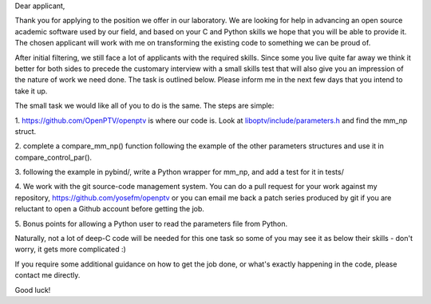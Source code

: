 Dear applicant,

Thank you for applying to the position we offer in our laboratory. We are
looking for help in advancing an open source academic software used by our
field, and based on your C and Python skills we hope that you will be able to
provide it. The chosen applicant will work with me on transforming the
existing code to something we can be proud of.

After initial filtering, we still face a lot of applicants with the required
skills. Since some you live quite far away we think it better for both sides
to precede the customary interview with a small skills test that will also
give you an impression of the nature of work we need done. The task is
outlined below. Please inform me in the next few days that you intend to take
it up.

The small task we would like all of you to do is the same. The steps are
simple:

1. https://github.com/OpenPTV/openptv is where our code is. Look at
`liboptv/include/parameters.h <https://github.com/OpenPTV/openptv/blob/master/liboptv/include/parameters.h>`_ and find the mm_np struct.

2. complete a compare_mm_np() function following the example of the other
parameters structures and use it in compare_control_par().

3. following the example in pybind/, write a Python wrapper for mm_np, and add
a test for it in tests/

4. We work with the git source-code management system. You can do a pull
request for your work against my repository,
https://github.com/yosefm/openptv
or you can email me back a patch series produced by git if you are reluctant
to open a Github account before getting the job.

5. Bonus points for allowing a Python user to read the parameters file from
Python.

Naturally, not a lot of deep-C code will be needed for this one task so some
of you may see it as below their skills - don't worry, it gets more
complicated :)

If you require some additional guidance on how to get the job done, or what's
exactly happening in the code, please contact me directly.

Good luck!
